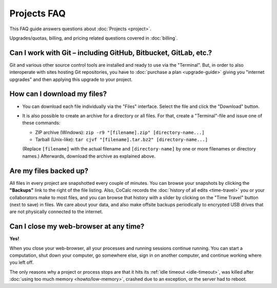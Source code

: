 .. index::
    Projects; FAQ
    FAQ; Projects

.. _projects-faq:

===============
Projects FAQ
===============

This FAQ guide answers questions about :doc:`Projects <project>`.

Upgrades/quotas, billing, and pricing related questions covered in :doc:`billing`.

.. index::
    Git
    GitHub
    GitLab
    Bitbucket

Can I work with Git – including GitHub, Bitbucket, GitLab, etc.?
============================================================================

Git and various other source control tools are installed and ready to use via the "Terminal".
But, in order to also interoperate with sites hosting Git repositories,
you have to :doc:`purchase a plan <upgrade-guide>` giving you "internet upgrades"
and then applying this upgrade to your project.


.. index::
    Projects; Download all files

How can I download my files?
==================================================

- You can download each file individually via the "Files" interface.
  Select the file and click the "Download" button.

- It is also possible to create an archive for a directory or all files.
  For that, create a "Terminal"-file and issue one of these commands:

  - ZIP archive (Windows): ``zip -r9 "[filename].zip" [directory-name...]``
  - Tarball (Unix-like): ``tar cjvf "[filename].tar.bz2" [directory-name...]``

  (Replace ``[filename]`` with the actual filename and ``[directory-name]``
  by one or more filenames or directory names.)
  Afterwards, download the archive as explained above.


.. _backup:

Are my files backed up?
=============================

All files in every project are snapshotted every couple of minutes.
You can browse your snapshots by clicking the **"Backups"** link to the right of the file listing.
Also, CoCalc records the :doc:`history of all edits <time-travel>` you or your collaborators make to most files,
and you can browse that history with a slider by clicking on the "Time Travel" button (next to save) in files.
We care about your data, and also make offsite backups periodically to encrypted USB
drives that are not physically connected to the internet.


Can I close my web-browser at any time?
===========================================

**Yes!**

When you close your web-browser, all your processes and running sessions continue running.
You can start a computation, shut down your computer, go somewhere else,
sign in on another computer, and continue working where you left off.

The only reasons why a project or process stops are that it hits its :ref:`idle timeout <idle-timeout>`,
was killed after :doc:`using too much memory <howto/low-memory>`,
crashed due to an exception, or the server had to reboot.

